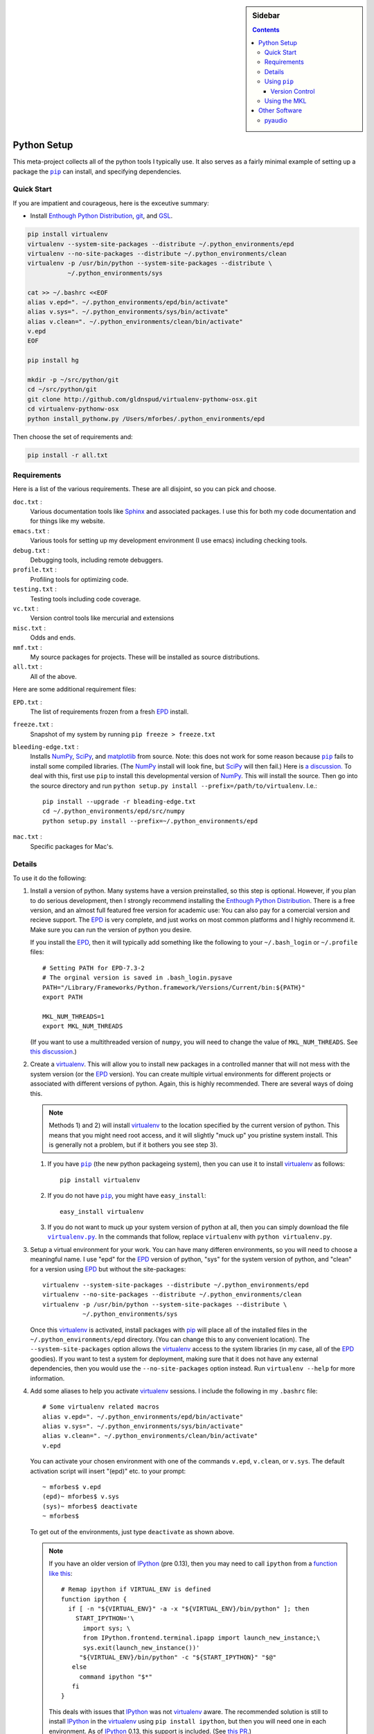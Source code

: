 .. -*- rst -*- -*- restructuredtext -*-

.. This file should be written using the restructure text
.. conventions.  It will be displayed on the bitbucket source page and
.. serves as the documentation of the directory.

.. .. include:: .links.rst

.. -*- rst -*- -*- restructuredtext -*-

.. This file is included by others.  It contains external links and
.. replacements.


.. |virtualenv.py| replace:: ``virtualenv.py``
.. _virtualenv.py: https://raw.github.com/pypa/virtualenv/master/virtualenv.py

.. |EPD| replace:: Enthough Python Distribution
.. _EPD: http://www.enthought.com/products/epd.php

.. _mercurial: http://mercurial.selenic.com/
.. _virtualenv: http://www.virtualenv.org/en/latest/
.. _IPython: http://ipython.org/
.. _Ipython notebook: \
   http://ipython.org/ipython-doc/dev/interactive/htmlnotebook.html
.. |pip| replace:: ``pip``
.. _pip: http://www.pip-installer.org/
.. _git: http://git-scm.com/
.. _github: https://github.com
.. _RunSnakeRun: http://www.vrplumber.com/programming/runsnakerun/
.. _GSL: http://www.gnu.org/software/gsl/
.. _pygsl: https://bitbucket.org/mforbes/pygsl
.. _Sphinx: http://sphinx-doc.org/
.. _SciPy: http://www.scipy.org/
.. _NumPy: http://numpy.scipy.org/
.. _Python: http://www.python.org/
.. _matplotlib: http://matplotlib.org/
.. _Matlab: http://www.mathworks.com/products/matlab/
.. _MKL: http://software.intel.com/en-us/intel-mkl
.. _Intel compilers: http://software.intel.com/en-us/intel-compilers
.. _Bento: http://cournape.github.com/Bento/
.. _pyaudio: http://people.csail.mit.edu/hubert/pyaudio/
.. _PortAudio: http://www.portaudio.com/archives/pa_stable_v19_20111121.tgz

.. sidebar:: Sidebar

   .. contents::

==============
 Python Setup
==============
This meta-project collects all of the python tools I typically use.  It also
serves as a fairly minimal example of setting up a package the |pip|_ can
install, and specifying dependencies.

Quick Start
===========
If you are impatient and courageous, here is the exceutive summary:

* Install |EPD|_, git_, and GSL_.

.. code:: bash

   pip install virtualenv
   virtualenv --system-site-packages --distribute ~/.python_environments/epd
   virtualenv --no-site-packages --distribute ~/.python_environments/clean
   virtualenv -p /usr/bin/python --system-site-packages --distribute \
              ~/.python_environments/sys

   cat >> ~/.bashrc <<EOF
   alias v.epd=". ~/.python_environments/epd/bin/activate"
   alias v.sys=". ~/.python_environments/sys/bin/activate"
   alias v.clean=". ~/.python_environments/clean/bin/activate"
   v.epd
   EOF

   pip install hg

   mkdir -p ~/src/python/git
   cd ~/src/python/git
   git clone http://github.com/gldnspud/virtualenv-pythonw-osx.git
   cd virtualenv-pythonw-osx
   python install_pythonw.py /Users/mforbes/.python_environments/epd

Then choose the set of requirements and:

.. code:: bash

   pip install -r all.txt

Requirements
============
Here is a list of the various requirements.  These are all disjoint, so you can
pick and choose.

``doc.txt`` :
   Various documentation tools like Sphinx_ and associated packages.  I use this
   for both my code documentation and for things like my website.
``emacs.txt`` :
   Various tools for setting up my development environment (I use emacs)
   including checking tools.
``debug.txt`` : 
   Debugging tools, including remote debuggers.
``profile.txt`` :
   Profiling tools for optimizing code.
``testing.txt`` :
   Testing tools including code coverage.
``vc.txt`` :
   Version control tools like mercurial and extensions
``misc.txt`` :
   Odds and ends.
``mmf.txt`` :
   My source packages for projects.  These will be installed as source
   distributions.
``all.txt`` :
   All of the above.

Here are some additional requirement files:

``EPD.txt`` :
   The list of requirements frozen from a fresh EPD_ install.
``freeze.txt`` :
   Snapshot of my system by running ``pip freeze > freeze.txt``
``bleeding-edge.txt`` :
   Installs NumPy_, SciPy_, and matplotlib_ from source.  Note: this does not
   work for some reason because |pip|_ fails to install some compiled
   libraries.  (The NumPy_ install will look fine, but SciPy_ will then fail.)
   Here is `a discussion.`__  To deal with this, first use |pip| to install this
   developmental version of NumPy_.  This will install the source.  Then go into
   the source directory and run ``python setup.py install
   --prefix=/path/to/virtualenv``.  I.e.::

      pip install --upgrade -r bleading-edge.txt
      cd ~/.python_environments/epd/src/numpy
      python setup.py install --prefix=~/.python_environments/epd
``mac.txt`` :
   Specific packages for Mac's.

__ http://stackoverflow.com/questions/12574604/scipy-install-on-mountain-lion-failing


Details
=======
To use it do the following:

1) Install a version of python.  Many systems have a version preinstalled, so
   this step is optional.  However, if you plan to do serious development, then
   I strongly recommend installing the |EPD|_.  There is a free version, and an
   almost full featured free version for academic use: You can also pay for a
   comercial version and recieve support.  The EPD_ is very complete, and just
   works on most common platforms and I highly recommend it.  Make sure you can
   run the version of python you desire.

   If you install the EPD_, then it will typically add something like the
   following to your ``~/.bash_login`` or ``~/.profile`` files::

      # Setting PATH for EPD-7.3-2
      # The orginal version is saved in .bash_login.pysave
      PATH="/Library/Frameworks/Python.framework/Versions/Current/bin:${PATH}"
      export PATH
      
      MKL_NUM_THREADS=1
      export MKL_NUM_THREADS

   (If you want to use a multithreaded version of ``numpy``, you will need to
   change the value of ``MKL_NUM_THREADS``.  See `this discussion`__.)

__ http://stackoverflow.com/q/5260068/1088938

2) Create a virtualenv_.  This will allow you to install new packages in a
   controlled manner that will not mess with the system version (or the EPD_
   version).  You can create multiple virtual environments for different
   projects or associated with different versions of python.  Again, this is
   highly recommended.  There are several ways of doing this. 

   .. note:: Methods 1) and 2) will install virtualenv_ to the location 
      specified by the current version of python.  This means that you might
      need root access, and it will slightly "muck up" you pristine system
      install. This is generally not a problem, but if it bothers you see step
      3).

   1) If you have |pip|_ (the new python packageing system), then you can use it
      to install virtualenv_ as follows::

         pip install virtualenv
   
   2) If you do not have |pip|_, you might have ``easy_install``::
   
         easy_install virtualenv

   3) If you do not want to muck up your system version of python at all, then
      you can simply download the file |virtualenv.py|_.  In the commands that
      follow, replace ``virtualenv`` with ``python virtualenv.py``.

3) Setup a virtual environment for your work.  You can have many differen
   environments, so you will need to choose a meaningful name.  I use "epd" for
   the EPD_ version of python, "sys" for the system version of python, and
   "clean" for a version using EPD_ but without the site-packages::

       virtualenv --system-site-packages --distribute ~/.python_environments/epd
       virtualenv --no-site-packages --distribute ~/.python_environments/clean
       virtualenv -p /usr/bin/python --system-site-packages --distribute \
                  ~/.python_environments/sys

   Once this virtualenv_ is activated, install packages with pip_ will place all
   of the installed files in the ``~/.python_environments/epd`` directory.  (You
   can change this to any convenient location).  The ``--system-site-packages``
   option allows the virtualenv_ access to the system libraries (in my case, all
   of the EPD_ goodies).  If you want to test a system for deployment, making
   sure that it does not have any external dependencies, then you would use the
   ``--no-site-packages`` option instead.  Run ``virtualenv --help`` for more
   information.

4) Add some aliases to help you activate virtualenv_ sessions.  I include the
   following in my ``.bashrc`` file::

      # Some virtualenv related macros
      alias v.epd=". ~/.python_environments/epd/bin/activate"
      alias v.sys=". ~/.python_environments/sys/bin/activate"
      alias v.clean=". ~/.python_environments/clean/bin/activate"
      v.epd

   You can activate your chosen environment with one of the commands ``v.epd``,
   ``v.clean``, or ``v.sys``.  The default activation script will insert "(epd)"
   etc. to your prompt::

      ~ mforbes$ v.epd
      (epd)~ mforbes$ v.sys
      (sys)~ mforbes$ deactivate
      ~ mforbes$

   To get out of the environments, just type ``deactivate`` as shown above.
   
   .. note:: If you have an older version of IPython_ (pre 0.13), then you may
      need to call ``ipython`` from a `function like this`__::

         # Remap ipython if VIRTUAL_ENV is defined
         function ipython {
           if [ -n "${VIRTUAL_ENV}" -a -x "${VIRTUAL_ENV}/bin/python" ]; then
             START_IPYTHON='\
               import sys; \
               from IPython.frontend.terminal.ipapp import launch_new_instance;\
               sys.exit(launch_new_instance())'
              "${VIRTUAL_ENV}/bin/python" -c "${START_IPYTHON}" "$@"
            else
              command ipython "$*"
            fi
         }


      This deals with issues that IPython_ was not virtualenv_ aware.  The
      recommended solution is still to install IPython_ in the virtualenv_ using
      ``pip install ipython``, but then you will need one in each environment.
      As of IPython_ 0.13, this support is included. (See `this PR`__.)

      If you have not used IPython_ before, then you should have a look.  It has
      some fantastic features like ``%paste`` and the `IPython notebook`_
      interface.

__ http://igotgenes.blogspot.fr/2010/01/interactive-sandboxes-using-ipython.html
__ https://github.com/ipython/ipython/pull/1388/

5) Install mercurial_.  You may already have this (try ``hg --version``).  If
   not, either install a native distribution (which might have some GUI tools)
   or install with::

      pip install hg

6) Install git_.  This may not be as easy, but some packages are only available
   from github_.

7) On Mac OS X you may need to install ``pythonw`` for some GUI applications
   (like RunSnakeRun_).  You an do this using `this solution`__::
   
      mkdir -p ~/src/python/git
      cd ~/src/python/git
      git clone http://github.com/gldnspud/virtualenv-pythonw-osx.git
      cd virtualenv-pythonw-osx
      python install_pythonw.py /Users/mforbes/.python_environments/epd

   You will have to do this in each virtualenv_ you want to use the GUI apps
   from.

__ https://github.com/gldnspud/virtualenv-pythonw-osx

8) Non-python prerequisites.  These need to be installed outside of the python
   environment for some of the required libraries to work.

   * GSL_: This is needed for pygsl_.


9) Install various requirements as follows::

      pip install -r requirements/all.txt


Using |pip|_
============
Here are some notes about using |pip|_ that I did not find obvious.

Version Control
---------------
It is clear from the `documentation about requirements`__ that you can specify
version controlled repositories with |pip|_, however, the exact syntax for
specifying revisions etc. is not so clear.  Examining `the source`__ shows that
you can specify revisions, tags, etc. as follows::

   # Get the "tip"
   hg+http://bitbucket.org/mforbes/pymmf#egg=pymmf

   # Get the revision with tag "v1.0" or at the tip of branch "v1.0"
   hg+https://bitbucket.org/mforbes/pymmf@v1.0#egg=pymmf

   # Get the specified revision exactly
   hg+https://bitbucket.org/mforbes/pymmf@633be89a#egg=pymmf

What appears after the "@" sign is any valid revision (for mercurial see ``hg
help revision`` for various options).  Unfortunately, I see no way of specifying
something like ">=1.1", or ">=633be89a" (i.e. a descendent of a particular
revision).  (See `issue 782`__)

__ http://www.pip-installer.org/en/latest/requirements.html
__ https://github.com/pypa/pip/blob/develop/pip/vcs/mercurial.py
__ https://github.com/pypa/pip/issues/728

Using the MKL
=============
The EPD_ is build using the Intel MKL_.  Here are some instructions on how to
compile your own version of `NumPy and SciPy with the MKL`__.

__ http://software.intel.com/en-us/articles/numpyscipy-with-intel-mkl

* Checkout the source code::

     pip install --no-install -e git+http://github.com/numpy/numpy#egg=numpy-dev
     pip install --no-install -e git+http://github.com/scipy/scipy#egg=scipy-dev

* Setup the environment to use the `Intel compilers`_::

     . /usr/local/bin/intel64.sh
     . /opt/intel/Compiler/11.1/069/mkl/tools/environment/mklvarsem64t.sh

* Edit the ``site.cfg`` file in the NumPy_ source directory.  I am not sure
  exactly which libraries to include. See these discussions:

     * http://software.intel.com/en-us/articles/numpyscipy-with-intel-mkl
     * Check the ``site.cfg`` in your EPD_ installation.

  .. code::

     cd ~/.python_environments/epd/src/numpy
     cp site.cfg.example site.cfg
     vi site.cfg

  Here is what I used::

     [mkl]
     library_dirs = /opt/intel/Compiler/11.1/069/mkl/lib/em64t/
     include_dirs = /opt/intel/Compiler/11.1/069/mkl/include
     lapack_libs = mkl_lapack95_lp64
     mkl_libs = mkl_def, mkl_intel_lp64, mkl_intel_thread, mkl_core, mkl_mc

  I also needed to modify ``numpy/distutils/intelccompiler.py`` as follows::

          cc_args = "-fPIC"
          def __init__ (self, verbose=0, dry_run=0, force=0):
              UnixCCompiler.__init__ (self, verbose,dry_run, force)
     -        self.cc_exe = 'icc -m64 -fPIC'
     +        self.cc_exe = 'icc -O3 -g -openmp -m64 -fPIC'
              compiler = self.cc_exe
              self.set_executables(compiler=compiler,
                                   compiler_so=compiler,

* Build both NumPy_ and SciPy_ with the following::

     cd ~/.python_environments/epd/src/numpy
     python setup.py config --compiler=intelem --fcompiler=intelem\
                 build_clib --compiler=intelem --fcompiler=intelem\
                 build_ext --compiler=intelem --fcompiler=intelem\
                 install
     cd ~/.python_environments/epd/src/scipy

* Run and check the build configuration::

     $ python -c "import numpy;print numpy.__file__;print numpy.show_config()"
     /phys/users/mforbes/.python_environments/epd/lib/python2.7/site-packages/numpy/__init__.pyc
     lapack_opt_info:
         libraries = ['mkl_lapack95_lp64', 'mkl_def', 'mkl_intel_lp64', 'mkl_intel_thread', 'mkl_core', 'mkl_mc', 'pthread']
         library_dirs = ['/opt/intel/Compiler/11.1/069/mkl/lib/em64t/']
         define_macros = [('SCIPY_MKL_H', None)]
         include_dirs = ['/opt/intel/Compiler/11.1/069/mkl/include']
     blas_opt_info:
         libraries = ['mkl_def', 'mkl_intel_lp64', 'mkl_intel_thread', 'mkl_core', 'mkl_mc', 'pthread']
         library_dirs = ['/opt/intel/Compiler/11.1/069/mkl/lib/em64t/']
         define_macros = [('SCIPY_MKL_H', None)]
         include_dirs = ['/opt/intel/Compiler/11.1/069/mkl/include']
     lapack_mkl_info:
         libraries = ['mkl_lapack95_lp64', 'mkl_def', 'mkl_intel_lp64', 'mkl_intel_thread', 'mkl_core', 'mkl_mc', 'pthread']
         library_dirs = ['/opt/intel/Compiler/11.1/069/mkl/lib/em64t/']
         define_macros = [('SCIPY_MKL_H', None)]
         include_dirs = ['/opt/intel/Compiler/11.1/069/mkl/include']
     blas_mkl_info:
         libraries = ['mkl_def', 'mkl_intel_lp64', 'mkl_intel_thread', 'mkl_core', 'mkl_mc', 'pthread']
         library_dirs = ['/opt/intel/Compiler/11.1/069/mkl/lib/em64t/']
         define_macros = [('SCIPY_MKL_H', None)]
         include_dirs = ['/opt/intel/Compiler/11.1/069/mkl/include']
     mkl_info:
         libraries = ['mkl_def', 'mkl_intel_lp64', 'mkl_intel_thread', 'mkl_core', 'mkl_mc', 'pthread']
         library_dirs = ['/opt/intel/Compiler/11.1/069/mkl/lib/em64t/']
         define_macros = [('SCIPY_MKL_H', None)]
         include_dirs = ['/opt/intel/Compiler/11.1/069/mkl/include']
     None

  .. note:: You will need to setup the environment to run with the MKL_
     libraries.  The EPD_ avoids this by distributing the libraries.  I suggest
     that you add the following to the activation script::

        cat >> ~/.python_environments/epd/bin/activate <<EOF
        
        # This adds the MKL libraries to the path for use with my custom numpy
        # and scipy builds.
        . /usr/local/bin/intel64.sh
        . /opt/intel/Compiler/11.1/069/mkl/tools/environment/mklvarsem64t.sh
        EOF


See also:

  * http://math.nju.edu.cn/help/mathhpc/doc/intel/mkl/mklgs_lnx.htm
  * http://blog.sun.tc/2010/11/numpy-and-scipy-with-intel-mkl-on-linux.html
  * http://www.scipy.org/Installing_SciPy/Linux

    This suggests maybe using the runtime libraries instead (just ``mkl_libs =
    mkl_rt``).  I have not yet tried this.

  * http://cournape.github.com/Bento/
  
    It looks like it might be easier to use Bento_ rather than distutils

================
 Other Software
================
This section describes various other pieces of software that I use that interact
with python.

pyaudio_
========
pyaudio_ is a python interface to the PortAudio_ library for generating sounds
and sound files.  To do real-time sound generation, one really needs to
non-blocking interface (otherwise, the delay between blocking calls will affect
the signal in a manner that is difficult to compensate for).  Unfortunately, the
default builds require Mac OS X 10.7 or higher.
